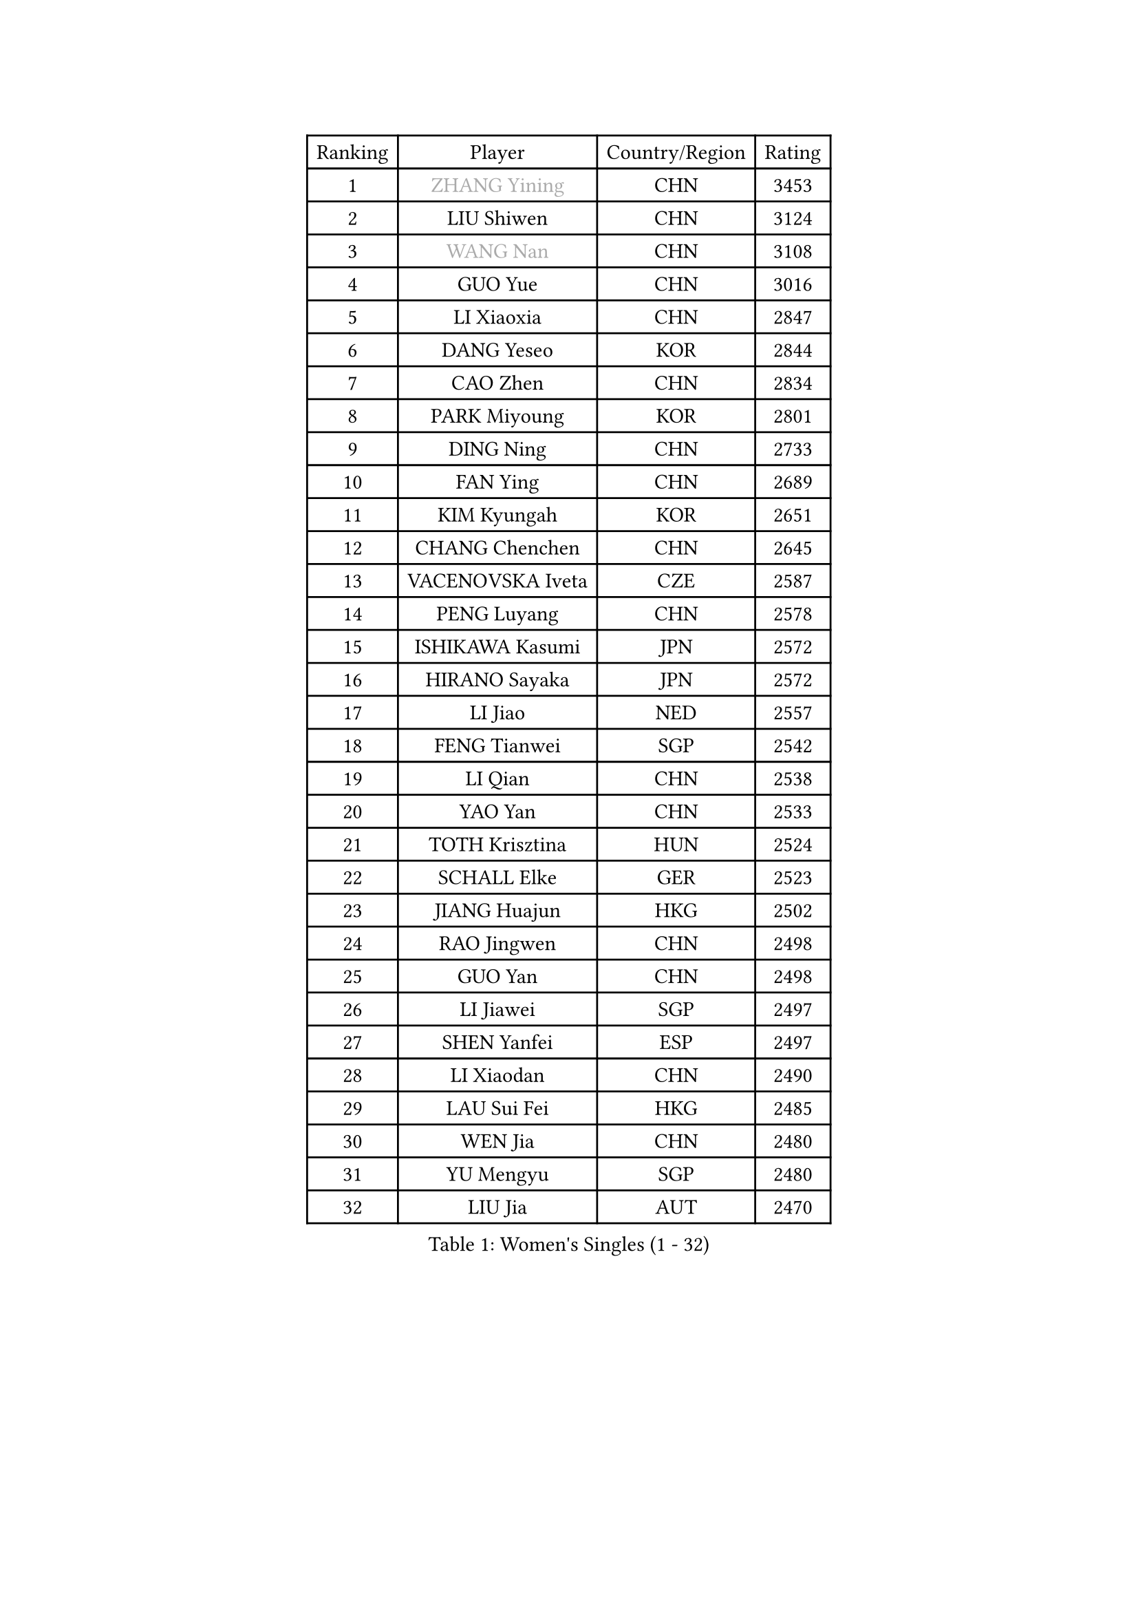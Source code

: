 
#set text(font: ("Courier New", "NSimSun"))
#figure(
  caption: "Women's Singles (1 - 32)",
    table(
      columns: 4,
      [Ranking], [Player], [Country/Region], [Rating],
      [1], [#text(gray, "ZHANG Yining")], [CHN], [3453],
      [2], [LIU Shiwen], [CHN], [3124],
      [3], [#text(gray, "WANG Nan")], [CHN], [3108],
      [4], [GUO Yue], [CHN], [3016],
      [5], [LI Xiaoxia], [CHN], [2847],
      [6], [DANG Yeseo], [KOR], [2844],
      [7], [CAO Zhen], [CHN], [2834],
      [8], [PARK Miyoung], [KOR], [2801],
      [9], [DING Ning], [CHN], [2733],
      [10], [FAN Ying], [CHN], [2689],
      [11], [KIM Kyungah], [KOR], [2651],
      [12], [CHANG Chenchen], [CHN], [2645],
      [13], [VACENOVSKA Iveta], [CZE], [2587],
      [14], [PENG Luyang], [CHN], [2578],
      [15], [ISHIKAWA Kasumi], [JPN], [2572],
      [16], [HIRANO Sayaka], [JPN], [2572],
      [17], [LI Jiao], [NED], [2557],
      [18], [FENG Tianwei], [SGP], [2542],
      [19], [LI Qian], [CHN], [2538],
      [20], [YAO Yan], [CHN], [2533],
      [21], [TOTH Krisztina], [HUN], [2524],
      [22], [SCHALL Elke], [GER], [2523],
      [23], [JIANG Huajun], [HKG], [2502],
      [24], [RAO Jingwen], [CHN], [2498],
      [25], [GUO Yan], [CHN], [2498],
      [26], [LI Jiawei], [SGP], [2497],
      [27], [SHEN Yanfei], [ESP], [2497],
      [28], [LI Xiaodan], [CHN], [2490],
      [29], [LAU Sui Fei], [HKG], [2485],
      [30], [WEN Jia], [CHN], [2480],
      [31], [YU Mengyu], [SGP], [2480],
      [32], [LIU Jia], [AUT], [2470],
    )
  )#pagebreak()

#set text(font: ("Courier New", "NSimSun"))
#figure(
  caption: "Women's Singles (33 - 64)",
    table(
      columns: 4,
      [Ranking], [Player], [Country/Region], [Rating],
      [33], [CHOI Moonyoung], [KOR], [2457],
      [34], [LI Xue], [FRA], [2451],
      [35], [LI Chunli], [NZL], [2443],
      [36], [PAVLOVICH Viktoria], [BLR], [2424],
      [37], [WANG Yuegu], [SGP], [2415],
      [38], [STEFANOVA Nikoleta], [ITA], [2388],
      [39], [JIA Jun], [CHN], [2388],
      [40], [LI Jie], [NED], [2385],
      [41], [ISHIGAKI Yuka], [JPN], [2382],
      [42], [GAO Jun], [USA], [2373],
      [43], [SUN Beibei], [SGP], [2365],
      [44], [#text(gray, "TASEI Mikie")], [JPN], [2356],
      [45], [WU Xue], [DOM], [2355],
      [46], [WAKAMIYA Misako], [JPN], [2352],
      [47], [ODOROVA Eva], [SVK], [2337],
      [48], [CAO Lisi], [CHN], [2332],
      [49], [SUN Jin], [CHN], [2327],
      [50], [WANG Chen], [CHN], [2321],
      [51], [BOLLMEIER Nadine], [GER], [2320],
      [52], [SEOK Hajung], [KOR], [2317],
      [53], [WU Jiaduo], [GER], [2316],
      [54], [TIE Yana], [HKG], [2312],
      [55], [KRAVCHENKO Marina], [ISR], [2308],
      [56], [HUANG Yi-Hua], [TPE], [2305],
      [57], [CHEN TONG Fei-Ming], [TPE], [2297],
      [58], [FENG Yalan], [CHN], [2293],
      [59], [STRBIKOVA Renata], [CZE], [2289],
      [60], [YAN Chimei], [SMR], [2287],
      [61], [MONTEIRO DODEAN Daniela], [ROU], [2287],
      [62], [ZHU Fang], [ESP], [2281],
      [63], [FUJINUMA Ai], [JPN], [2279],
      [64], [YIP Lily], [USA], [2274],
    )
  )#pagebreak()

#set text(font: ("Courier New", "NSimSun"))
#figure(
  caption: "Women's Singles (65 - 96)",
    table(
      columns: 4,
      [Ranking], [Player], [Country/Region], [Rating],
      [65], [MORIZONO Misaki], [JPN], [2265],
      [66], [#text(gray, "TERUI Moemi")], [JPN], [2264],
      [67], [LIN Ling], [HKG], [2257],
      [68], [KIM Jong], [PRK], [2254],
      [69], [FUKUHARA Ai], [JPN], [2249],
      [70], [PARK Youngsook], [KOR], [2242],
      [71], [#text(gray, "LU Yun-Feng")], [TPE], [2239],
      [72], [PESOTSKA Margaryta], [UKR], [2238],
      [73], [KOMWONG Nanthana], [THA], [2237],
      [74], [GATINSKA Katalina], [BUL], [2236],
      [75], [WU Yang], [CHN], [2229],
      [76], [CECHOVA Dana], [CZE], [2227],
      [77], [LI Qian], [POL], [2223],
      [78], [YAMANASHI Yuri], [JPN], [2222],
      [79], [SAMARA Elizabeta], [ROU], [2219],
      [80], [FERLIANA Christine], [INA], [2217],
      [81], [FUKUOKA Haruna], [JPN], [2216],
      [82], [WANG Xuan], [CHN], [2212],
      [83], [PAVLOVICH Veronika], [BLR], [2210],
      [84], [MU Zi], [CHN], [2208],
      [85], [KUZMINA Elena], [RUS], [2207],
      [86], [SHAN Xiaona], [GER], [2194],
      [87], [ONO Shiho], [JPN], [2193],
      [88], [#text(gray, "JIAO Yongli")], [ESP], [2188],
      [89], [KONISHI An], [JPN], [2186],
      [90], [BARTHEL Zhenqi], [GER], [2184],
      [91], [SKOV Mie], [DEN], [2182],
      [92], [HIURA Reiko], [JPN], [2174],
      [93], [LEE Eunhee], [KOR], [2172],
      [94], [DAS Mouma], [IND], [2167],
      [95], [KIM Kyungha], [KOR], [2160],
      [96], [JEON Hyekyung], [KOR], [2159],
    )
  )#pagebreak()

#set text(font: ("Courier New", "NSimSun"))
#figure(
  caption: "Women's Singles (97 - 128)",
    table(
      columns: 4,
      [Ranking], [Player], [Country/Region], [Rating],
      [97], [TIMINA Elena], [NED], [2158],
      [98], [XIAN Yifang], [FRA], [2158],
      [99], [HSIUNG Nai-I], [TPE], [2151],
      [100], [FUJII Yuko], [JPN], [2140],
      [101], [JEE Minhyung], [AUS], [2139],
      [102], [MOLNAR Cornelia], [CRO], [2138],
      [103], [FUJII Hiroko], [JPN], [2135],
      [104], [MOON Hyunjung], [KOR], [2135],
      [105], [HU Melek], [TUR], [2129],
      [106], [HAN Hye Song], [PRK], [2120],
      [107], [#text(gray, "KOSTROMINA Tatyana")], [BLR], [2119],
      [108], [KO Somi], [KOR], [2118],
      [109], [MA Wenting], [NOR], [2117],
      [110], [XU Jie], [POL], [2114],
      [111], [ERDELJI Anamaria], [SRB], [2114],
      [112], [PASKAUSKIENE Ruta], [LTU], [2112],
      [113], [PETROVA Detelina], [BUL], [2111],
      [114], [YOON Sunae], [KOR], [2110],
      [115], [HAPONOVA Hanna], [UKR], [2109],
      [116], [#text(gray, "PAOVIC Sandra")], [CRO], [2107],
      [117], [LANG Kristin], [GER], [2103],
      [118], [POTA Georgina], [HUN], [2102],
      [119], [BILENKO Tetyana], [UKR], [2100],
      [120], [TAN Wenling], [ITA], [2099],
      [121], [TANIOKA Ayuka], [JPN], [2098],
      [122], [FEHER Gabriela], [SRB], [2095],
      [123], [ZHANG Rui], [HKG], [2092],
      [124], [FADEEVA Oxana], [RUS], [2092],
      [125], [BOROS Tamara], [CRO], [2091],
      [126], [#text(gray, "KOTIKHINA Irina")], [RUS], [2089],
      [127], [IVANCAN Irene], [GER], [2083],
      [128], [KIM Hye Song], [PRK], [2082],
    )
  )